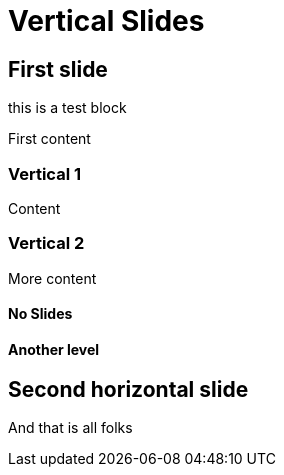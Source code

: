 // .vertical-slides
// Demonstration of reveal.js vertical slides.
// :include: //div[@class="slides"]
// :header_footer:
= Vertical Slides
:backend: revealjs
:repeat_titles: true

== First slide

[.toto]
--
this is a test block
--

First content

=== Vertical 1

Content

=== Vertical 2

More content


[%noslide]
==== No Slides

==== Another level

== Second horizontal slide

And that is all folks
